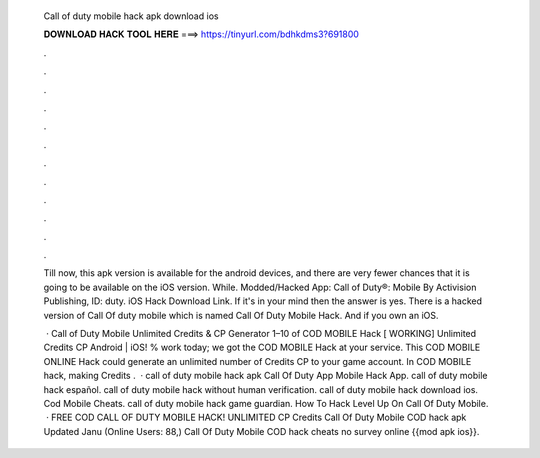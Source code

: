   Call of duty mobile hack apk download ios
  
  
  
  𝐃𝐎𝐖𝐍𝐋𝐎𝐀𝐃 𝐇𝐀𝐂𝐊 𝐓𝐎𝐎𝐋 𝐇𝐄𝐑𝐄 ===> https://tinyurl.com/bdhkdms3?691800
  
  
  
  .
  
  
  
  .
  
  
  
  .
  
  
  
  .
  
  
  
  .
  
  
  
  .
  
  
  
  .
  
  
  
  .
  
  
  
  .
  
  
  
  .
  
  
  
  .
  
  
  
  .
  
  Till now, this apk version is available for the android devices, and there are very fewer chances that it is going to be available on the iOS version. While. Modded/Hacked App: Call of Duty®: Mobile By Activision Publishing,  ID: duty. iOS Hack Download Link. If it's in your mind then the answer is yes. There is a hacked version of Call Of duty mobile which is named Call Of Duty Mobile Hack. And if you own an iOS.
  
   · Call of Duty Mobile Unlimited Credits & CP Generator 1–10 of COD MOBILE Hack [ WORKING] Unlimited Credits CP Android | iOS! % work today; we got the COD MOBILE Hack at your service. This COD MOBILE ONLINE Hack could generate an unlimited number of Credits CP to your game account. In COD MOBILE hack, making Credits .  · call of duty mobile hack apk Call Of Duty App Mobile Hack App. call of duty mobile hack español. call of duty mobile hack without human verification. call of duty mobile hack download ios. Cod Mobile Cheats. call of duty mobile hack game guardian. How To Hack Level Up On Call Of Duty Mobile.  · FREE COD CALL OF DUTY MOBILE HACK! UNLIMITED CP Credits Call Of Duty Mobile COD hack apk Updated Janu (Online Users: 88,) Call Of Duty Mobile COD hack cheats no survey online {{mod apk ios}}.
